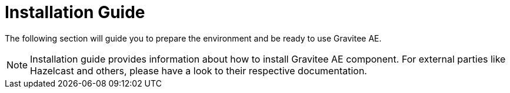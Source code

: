 = Installation Guide
:page-sidebar: ae_sidebar
:page-permalink: ae_installguide_introduction.html
:page-folder: ae/installation-guide

The following section will guide you to prepare the environment and be ready to use Gravitee AE.

NOTE: Installation guide provides information about how to install Gravitee AE component. For external parties like
 Hazelcast and others, please have a look to their respective documentation.